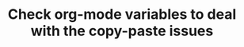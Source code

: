 :PROPERTIES:
:ID:       3d3127c8-7f80-4618-8e9d-5e8c1951af5b
:END:
#+TITLE: Check org-mode variables to deal with the copy-paste issues
#+filetags: :TO:
